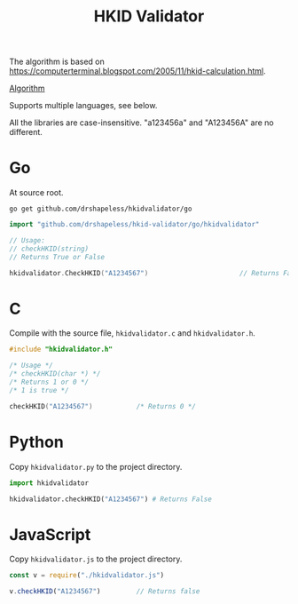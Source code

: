 #+TITLE: HKID Validator

The algorithm is based on
[[https://computerterminal.blogspot.com/2005/11/hkid-calculation.html]].

[[./algorithm.org][Algorithm]]

Supports multiple languages, see below.

All the libraries are case-insensitive. "a123456a" and "A123456A" are
no different.

* Go
At source root.
#+begin_src shell
  go get github.com/drshapeless/hkidvalidator/go
#+end_src

#+begin_src go
  import "github.com/drshapeless/hkid-validator/go/hkidvalidator"

  // Usage:
  // checkHKID(string)
  // Returns True or False

  hkidvalidator.CheckHKID("A1234567")						// Returns False
#+end_src

* C
Compile with the source file, ~hkidvalidator.c~ and ~hkidvalidator.h~.
#+begin_src c
  #include "hkidvalidator.h"

  /* Usage */
  /* checkHKID(char *) */
  /* Returns 1 or 0 */
  /* 1 is true */

  checkHKID("A1234567")           /* Returns 0 */
#+end_src

* Python
Copy ~hkidvalidator.py~ to the project directory.
#+begin_src python
  import hkidvalidator

  hkidvalidator.checkHKID("A1234567") # Returns False
#+end_src

* JavaScript
Copy ~hkidvalidator.js~ to the project directory.
#+begin_src js
  const v = require("./hkidvalidator.js")

  v.checkHKID("A1234567")         // Returns false
#+end_src
